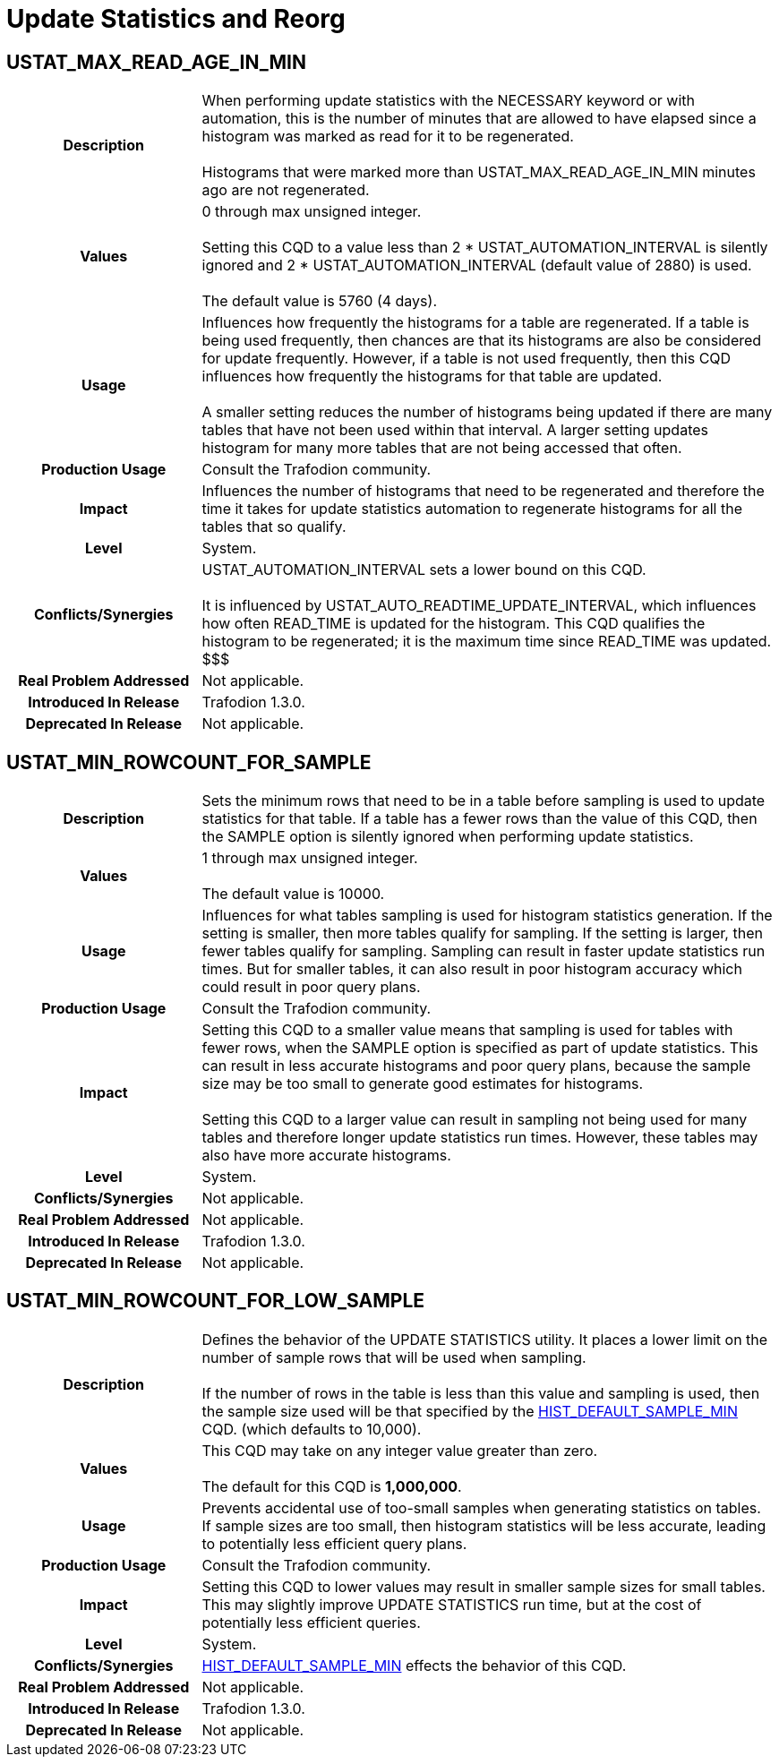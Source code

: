 ////
/**
* @@@ START COPYRIGHT @@@
*
* Licensed to the Apache Software Foundation (ASF) under one
* or more contributor license agreements.  See the NOTICE file
* distributed with this work for additional information
* regarding copyright ownership.  The ASF licenses this file
* to you under the Apache License, Version 2.0 (the
* "License"); you may not use this file except in compliance
* with the License.  You may obtain a copy of the License at
*
*   http://www.apache.org/licenses/LICENSE-2.0
*
* Unless required by applicable law or agreed to in writing,
* software distributed under the License is distributed on an
* "AS IS" BASIS, WITHOUT WARRANTIES OR CONDITIONS OF ANY
* KIND, either express or implied.  See the License for the
* specific language governing permissions and limitations
* under the License.
*
* @@@ END COPYRIGHT @@@
  */
////

[[update-statistics-and-reorg]]
= Update Statistics and Reorg

[[ustat-max-read-age-in-min]]
== USTAT_MAX_READ_AGE_IN_MIN

[cols="25%h,75%"]
|===
| *Description*               | When performing update statistics with the NECESSARY keyword or with automation, this is
the number of minutes that are allowed to have elapsed since a histogram was marked as read for it to be regenerated. +
 +
Histograms that were marked more than USTAT_MAX_READ_AGE_IN_MIN minutes ago are not regenerated.
| *Values*                    | 0 through max unsigned integer. +
 +
Setting this CQD to a value less than 2 * USTAT_AUTOMATION_INTERVAL is silently ignored and
2 * USTAT_AUTOMATION_INTERVAL (default value of 2880) is used. +
 +
The default value is 5760 (4 days).
| *Usage*                     | Influences how frequently the histograms for a table are regenerated.
If a table is being used frequently, then chances are that its histograms are also be considered for update frequently.
However, if a table is not used frequently, then this CQD influences how frequently the histograms for that table are updated. +
 +
A smaller setting reduces the number of histograms being updated if there are many tables that have not been used within that interval.
A larger setting updates histogram for many more tables that are not being accessed that often.
| *Production Usage*          | Consult the Trafodion community.
| *Impact*                    | Influences the number of histograms that need to be regenerated and therefore the time it takes for
update statistics automation to regenerate histograms for all the tables that so qualify.
| *Level*                     | System.
| *Conflicts/Synergies*       | USTAT_AUTOMATION_INTERVAL sets a lower bound on this CQD. +
 +
It is influenced by USTAT_AUTO_READTIME_UPDATE_INTERVAL, which influences how often READ_TIME is updated for the histogram.
This CQD qualifies the histogram to be regenerated; it is the maximum time since READ_TIME was updated. $$$
| *Real Problem Addressed*    | Not applicable.
| *Introduced In Release*     | Trafodion 1.3.0.
| *Deprecated In Release*     | Not applicable.
|===

<<<
[[ustat-min-rowcount-for-sample]]
== USTAT_MIN_ROWCOUNT_FOR_SAMPLE

[cols="25%h,75%"]
|===
| *Description*               | Sets the minimum rows that need to be in a table before sampling is used to update statistics for that table.
If a table has a fewer rows than the value of this CQD, then the SAMPLE option is silently ignored when performing update statistics.
| *Values*                    | 1 through max unsigned integer. +
 +
The default value is 10000.
| *Usage*                     | Influences for what tables sampling is used for histogram statistics generation. If the setting is smaller,
then more tables qualify for sampling. If the setting is larger, then fewer tables qualify for sampling. Sampling can result in faster update
statistics run times. But for smaller tables, it can also result in poor histogram accuracy which could result in poor query plans. 
| *Production Usage*          | Consult the Trafodion community.
| *Impact*                    | Setting this CQD to a smaller value means that sampling is used for tables with fewer rows, when the SAMPLE option is
specified as part of update statistics. This can result in less accurate histograms and poor query plans, because the sample size may be too small to
generate good estimates for histograms. +
 +
Setting this CQD to a larger value can result in sampling not being used for many tables and therefore longer update statistics run times.
However, these tables may also have more accurate histograms.
| *Level*                     | System.
| *Conflicts/Synergies*       | Not applicable.
| *Real Problem Addressed*    | Not applicable.
| *Introduced In Release*     | Trafodion 1.3.0.
| *Deprecated In Release*     | Not applicable.
|===

<<<
[[ustat-min-rowcount-for-low-sample]]
== USTAT_MIN_ROWCOUNT_FOR_LOW_SAMPLE

[cols="25%h,75%"]
|===
| *Description*               | Defines the behavior of the UPDATE STATISTICS utility. It places a lower limit on the number of sample rows that will be used when sampling. +
 +
If the number of rows in the table is less than this value and sampling is used, then the sample size used will be that specified by
the <<hist-default-sample-min,HIST_DEFAULT_SAMPLE_MIN>> CQD. (which defaults to 10,000).
| *Values*                    | This CQD may take on any integer value greater than zero. +
 +
The default for this CQD is *1,000,000*.
| *Usage*                     | Prevents accidental use of too-small samples when generating statistics on tables. If sample sizes are too small,
then histogram statistics will be less accurate, leading to potentially less efficient query plans.
| *Production Usage*          | Consult the Trafodion community.
| *Impact*                    | Setting this CQD to lower values may result in smaller sample sizes for small tables.
This may slightly improve UPDATE STATISTICS run time, but at the cost of potentially less efficient queries.
| *Level*                     | System.
| *Conflicts/Synergies*       | <<hist-default-sample-min,HIST_DEFAULT_SAMPLE_MIN>> effects the behavior of this CQD.
| *Real Problem Addressed*    | Not applicable.
| *Introduced In Release*     | Trafodion 1.3.0.
| *Deprecated In Release*     | Not applicable.
|===

